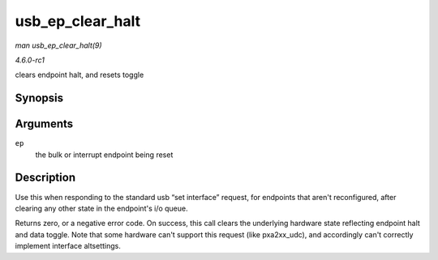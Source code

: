 
.. _API-usb-ep-clear-halt:

=================
usb_ep_clear_halt
=================

*man usb_ep_clear_halt(9)*

*4.6.0-rc1*

clears endpoint halt, and resets toggle


Synopsis
========

.. c:function:: int usb_ep_clear_halt( struct usb_ep * ep )

Arguments
=========

``ep``
    the bulk or interrupt endpoint being reset


Description
===========

Use this when responding to the standard usb “set interface” request, for endpoints that aren't reconfigured, after clearing any other state in the endpoint's i/o queue.

Returns zero, or a negative error code. On success, this call clears the underlying hardware state reflecting endpoint halt and data toggle. Note that some hardware can't support
this request (like pxa2xx_udc), and accordingly can't correctly implement interface altsettings.
